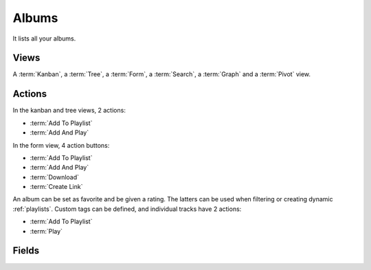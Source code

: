 .. _albums:

Albums
======

It lists all your albums.


Views
-----

A :term:`Kanban`, a :term:`Tree`, a :term:`Form`, a :term:`Search`, a :term:`Graph` and a
:term:`Pivot` view.


Actions
-------

In the kanban and tree views, 2 actions:

* :term:`Add To Playlist`
* :term:`Add And Play`

In the form view, 4 action buttons:

* :term:`Add To Playlist`
* :term:`Add And Play`
* :term:`Download`
* :term:`Create Link`

An album can be set as favorite and be given a rating. The latters can be used when filtering or
creating dynamic :ref:`playlists`. Custom tags can be defined, and individual tracks have 2 actions:

* :term:`Add To Playlist`
* :term:`Play`


Fields
------

.. glossary::

   Name
      Title of the album. Based on the ID3 tag of the first track.

   Favorite
      Set the album as favorite by starring it.

   Image
      Retrieved by looking for files named 'folder', 'cover' or 'front'. If none of these are found,
      extract the embedded cover of the first track if present. Images are refreshed every couple
      of days.

   Year
   Artist
   Genre
      Based on the ID3 tag of the first track.

   Rating
      The rating of the album, from 0 to 5.

   Custom Tags
      These can be used to add information not given in the regular ID3 tags.

   Tracks
      Tracks of the album

   Download Links
      The :ref:`download_links` of the album.
